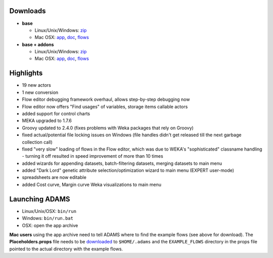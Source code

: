.. title: 0.4.9
.. slug: 0-4-9
.. date: 2015-06-22 16:39:47 UTC+13:00
.. tags: 
.. category: 
.. link: 
.. description: 
.. type: text
.. author: FracPete

Downloads
=========

* **base**

  * Linux/Unix/Windows: `zip <base-bin_>`__
  * Mac OSX: `app <base-app_>`__, `doc <base-doc_>`__, `flows <base-flows_>`__

* **base + addons**

  * Linux/Unix/Windows: `zip <addons-bin_>`__
  * Mac OSX: `app <addons-app_>`__, `doc <addons-doc_>`__, `flows <addons-flows_>`__

.. _base-bin: https://adams.cms.waikato.ac.nz/releases/adams/adams-base-all-0.4.9-bin.zip
.. _base-app: https://adams.cms.waikato.ac.nz/releases/adams/adams-base-all-0.4.9-app.zip
.. _base-doc: https://adams.cms.waikato.ac.nz/releases/adams/adams-base-all-0.4.9-doc.zip
.. _base-flows: https://adams.cms.waikato.ac.nz/releases/adams/adams-base-all-0.4.9-flows.jar
.. _addons-bin: https://adams.cms.waikato.ac.nz/releases/adams/adams-addons-all-0.4.9-bin.zip
.. _addons-app: https://adams.cms.waikato.ac.nz/releases/adams/adams-addons-all-0.4.9-app.zip
.. _addons-doc: https://adams.cms.waikato.ac.nz/releases/adams/adams-addons-all-0.4.9-doc.zip
.. _addons-flows: https://adams.cms.waikato.ac.nz/releases/adams/adams-addons-all-0.4.9-flows.jar


Highlights
==========

* 19 new actors
* 1 new conversion
* Flow editor debugging framework overhaul, allows step-by-step debugging now
* Flow editor now offers "Find usages" of variables, storage items callable actors
* added support for control charts
* MEKA upgraded to 1.7.6
* Groovy updated to 2.4.0 (fixes problems with Weka packages that rely on Groovy)
* fixed actual/potential file locking issues on Windows (file handles didn't
  get released till the next garbage collection call)
* fixed "very slow" loading of flows in the Flow editor, which was due to
  WEKA's "sophisticated" classname handling - turning it off resulted in speed
  improvement of more than 10 times
* added wizards for appending datasets, batch-filtering datasets, merging
  datasets to main menu
* added "Dark Lord" genetic attribute selection/optimization wizard to main
  menu (EXPERT user-mode)
* spreadsheets are now editable
* added Cost curve, Margin curve Weka visualizations to main menu

Launching ADAMS
===============

* Linux/Unix/OSX: ``bin/run``
* Windows: ``bin/run.bat``
* OSX: open the app archive

**Mac users** using the app archive need to tell ADAMS where to find the
example flows (see above for download). The **Placeholders.props** file needs to be
`downloaded <https://adams.cms.waikato.ac.nz/resources/Placeholders.props>`_ to
``$HOME/.adams`` and the ``EXAMPLE_FLOWS`` directory in the props file
pointed to the actual directory with the example flows.



